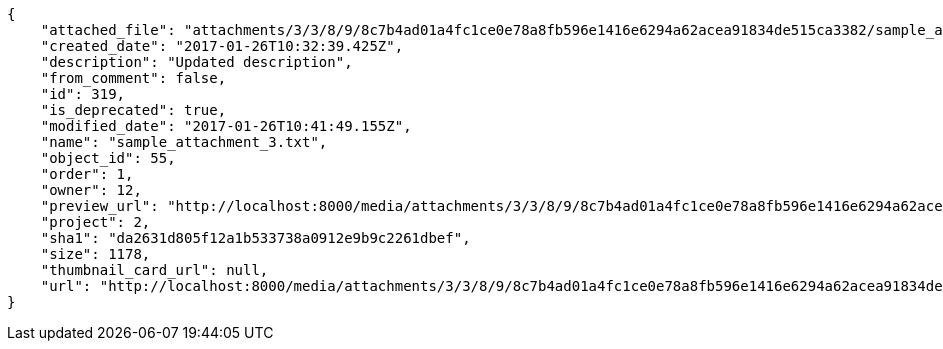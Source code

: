 [source,json]
----
{
    "attached_file": "attachments/3/3/8/9/8c7b4ad01a4fc1ce0e78a8fb596e1416e6294a62acea91834de515ca3382/sample_attachment_3.txt",
    "created_date": "2017-01-26T10:32:39.425Z",
    "description": "Updated description",
    "from_comment": false,
    "id": 319,
    "is_deprecated": true,
    "modified_date": "2017-01-26T10:41:49.155Z",
    "name": "sample_attachment_3.txt",
    "object_id": 55,
    "order": 1,
    "owner": 12,
    "preview_url": "http://localhost:8000/media/attachments/3/3/8/9/8c7b4ad01a4fc1ce0e78a8fb596e1416e6294a62acea91834de515ca3382/sample_attachment_3.txt",
    "project": 2,
    "sha1": "da2631d805f12a1b533738a0912e9b9c2261dbef",
    "size": 1178,
    "thumbnail_card_url": null,
    "url": "http://localhost:8000/media/attachments/3/3/8/9/8c7b4ad01a4fc1ce0e78a8fb596e1416e6294a62acea91834de515ca3382/sample_attachment_3.txt"
}
----
